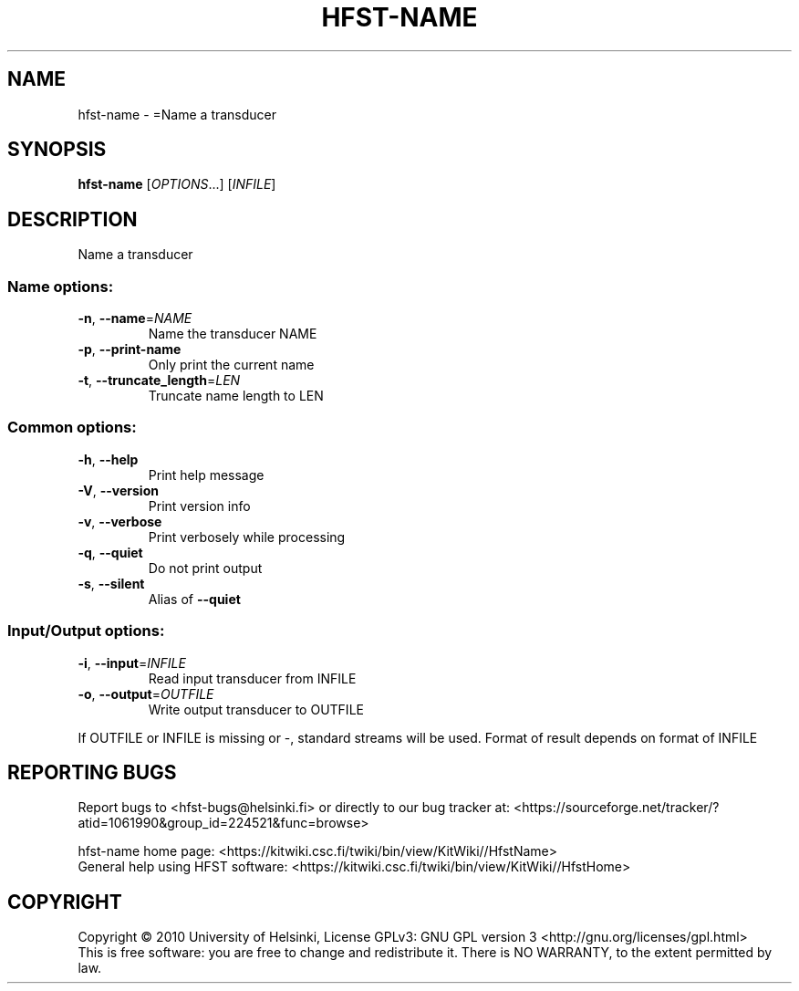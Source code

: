 .\" DO NOT MODIFY THIS FILE!  It was generated by help2man 1.40.4.
.TH HFST-NAME "1" "April 2012" "HFST" "User Commands"
.SH NAME
hfst-name \- =Name a transducer
.SH SYNOPSIS
.B hfst-name
[\fIOPTIONS\fR...] [\fIINFILE\fR]
.SH DESCRIPTION
Name a transducer
.SS "Name options:"
.TP
\fB\-n\fR, \fB\-\-name\fR=\fINAME\fR
Name the transducer NAME
.TP
\fB\-p\fR, \fB\-\-print\-name\fR
Only print the current name
.TP
\fB\-t\fR, \fB\-\-truncate_length\fR=\fILEN\fR
Truncate name length to LEN
.SS "Common options:"
.TP
\fB\-h\fR, \fB\-\-help\fR
Print help message
.TP
\fB\-V\fR, \fB\-\-version\fR
Print version info
.TP
\fB\-v\fR, \fB\-\-verbose\fR
Print verbosely while processing
.TP
\fB\-q\fR, \fB\-\-quiet\fR
Do not print output
.TP
\fB\-s\fR, \fB\-\-silent\fR
Alias of \fB\-\-quiet\fR
.SS "Input/Output options:"
.TP
\fB\-i\fR, \fB\-\-input\fR=\fIINFILE\fR
Read input transducer from INFILE
.TP
\fB\-o\fR, \fB\-\-output\fR=\fIOUTFILE\fR
Write output transducer to OUTFILE
.PP
If OUTFILE or INFILE is missing or \-, standard streams will be used.
Format of result depends on format of INFILE
.SH "REPORTING BUGS"
Report bugs to <hfst\-bugs@helsinki.fi> or directly to our bug tracker at:
<https://sourceforge.net/tracker/?atid=1061990&group_id=224521&func=browse>
.PP
hfst\-name home page:
<https://kitwiki.csc.fi/twiki/bin/view/KitWiki//HfstName>
.br
General help using HFST software:
<https://kitwiki.csc.fi/twiki/bin/view/KitWiki//HfstHome>
.SH COPYRIGHT
Copyright \(co 2010 University of Helsinki,
License GPLv3: GNU GPL version 3 <http://gnu.org/licenses/gpl.html>
.br
This is free software: you are free to change and redistribute it.
There is NO WARRANTY, to the extent permitted by law.

